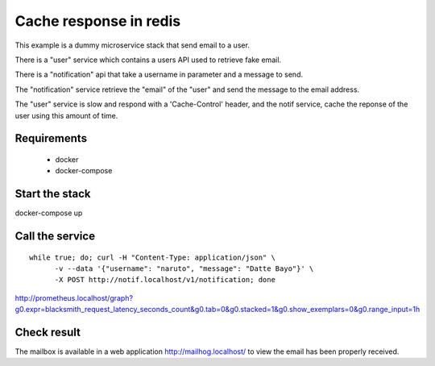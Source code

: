 Cache response in redis
=======================

This example is a dummy microservice stack that send email to a user.

There is a "user" service which contains a users API used to retrieve fake email.

There is a "notification" api that take a username in parameter and a message
to send.

The "notification" service retrieve the "email" of the "user" and
send the message to the email address.

The "user" service is slow and respond with a 'Cache-Control' header, and the notif service,
cache the reponse of the user using this amount of time.


Requirements
------------

 * docker
 * docker-compose


Start the stack
---------------

docker-compose up


Call the service
----------------

::

   while true; do; curl -H "Content-Type: application/json" \
         -v --data '{"username": "naruto", "message": "Datte Bayo"}' \
         -X POST http://notif.localhost/v1/notification; done



http://prometheus.localhost/graph?g0.expr=blacksmith_request_latency_seconds_count&g0.tab=0&g0.stacked=1&g0.show_exemplars=0&g0.range_input=1h


Check result
------------

The mailbox is available in a web application http://mailhog.localhost/
to view the email has been properly received.

